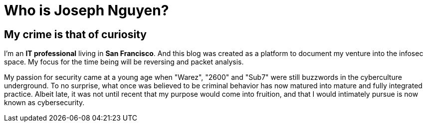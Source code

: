 = Who is Joseph Nguyen?
:hp-tags: personal, bio

## My crime is that of curiosity

I'm an *IT professional* living in *San Francisco*. And this blog was created as a platform to document my venture into the infosec space. My focus for the time being will be reversing and packet analysis.

My passion for security came at a young age when "Warez", "2600" and "Sub7" were still buzzwords in the cyberculture underground. To no surprise, what once was believed to be criminal behavior has now matured into mature and fully integrated practice. Albeit late, it was not until recent that my purpose would come into fruition, and that I would intimately pursue is now known as cybersecurity.